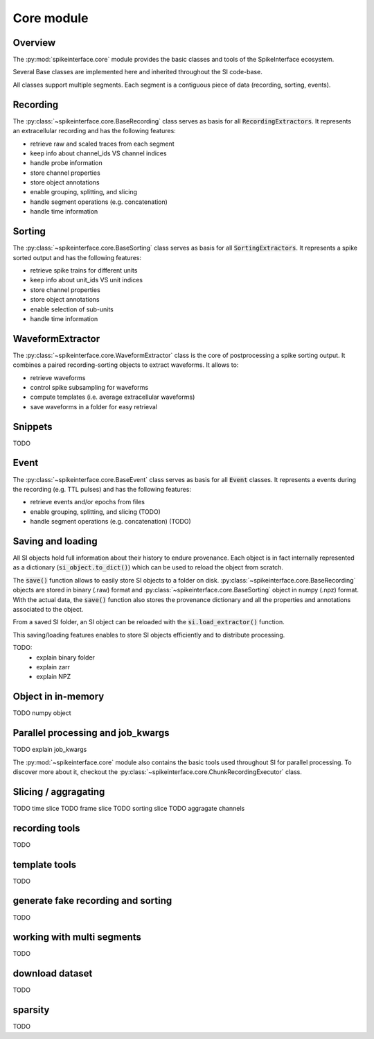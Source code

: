 Core module
===========

Overview
--------

The :py:mod:`spikeinterface.core` module provides the basic classes and tools of the SpikeInterface ecosystem.

Several Base classes are implemented here and inherited throughout the SI code-base.

All classes support multiple segments. Each segment is a contiguous piece of data (recording, sorting, events).


Recording
---------

The :py:class:`~spikeinterface.core.BaseRecording` class serves as basis for all
:code:`RecordingExtractors`.
It represents an extracellular recording and has the following features:

* retrieve raw and scaled traces from each segment
* keep info about channel_ids VS channel indices
* handle probe information
* store channel properties
* store object annotations
* enable grouping, splitting, and slicing
* handle segment operations (e.g. concatenation)
* handle time information


Sorting
-------

The :py:class:`~spikeinterface.core.BaseSorting` class serves as basis for all :code:`SortingExtractors`.
It represents a spike sorted output and has the following features:

* retrieve spike trains for different units
* keep info about unit_ids VS unit indices
* store channel properties
* store object annotations
* enable selection of sub-units
* handle time information



WaveformExtractor
-----------------

The :py:class:`~spikeinterface.core.WaveformExtractor` class is the core of postprocessing a spike sorting output.
It combines a paired recording-sorting objects to extract waveforms.
It allows to:

* retrieve waveforms
* control spike subsampling for waveforms
* compute templates (i.e. average extracellular waveforms)
* save waveforms in a folder for easy retrieval

Snippets
--------

TODO

Event
-----

The :py:class:`~spikeinterface.core.BaseEvent` class serves as basis for all :code:`Event` classes.
It represents a events during the recording (e.g. TTL pulses) and has the following features:

* retrieve events and/or epochs from files
* enable grouping, splitting, and slicing (TODO)
* handle segment operations (e.g. concatenation) (TODO)


Saving and loading
------------------

All SI objects hold full information about their history to endure provenance. Each object is in fact internally
represented as a dictionary (:code:`si_object.to_dict()`) which can be used to reload the object from scratch.

The :code:`save()` function allows to easily store SI objects to a folder on disk.
:py:class:`~spikeinterface.core.BaseRecording` objects are stored in binary (.raw) format  and
:py:class:`~spikeinterface.core.BaseSorting` object in numpy (.npz) format. With the actual data, the :code:`save()`
function also stores the provenance dictionary and all the properties and annotations associated to the object.

From a saved SI folder, an SI object can be reloaded with the :code:`si.load_extractor()` function.

This saving/loading features enables to store SI objects efficiently and to distribute processing.

TODO:
  * explain binary folder
  * explain zarr
  * explain NPZ

Object in in-memory
-------------------

TODO numpy object

Parallel processing and job_kwargs
----------------------------------

TODO explain job_kwargs


The :py:mod:`~spikeinterface.core` module also contains the basic tools used throughout SI for parallel processing.
To discover more about it, checkout the :py:class:`~spikeinterface.core.ChunkRecordingExecutor` class.


Slicing / aggragating
---------------------

TODO time slice
TODO frame slice
TODO sorting slice
TODO aggragate channels

recording tools
---------------

TODO


template tools
--------------

TODO


generate fake recording and sorting
-----------------------------------

TODO

working with multi segments
---------------------------

TODO

download dataset
----------------

TODO


sparsity
--------

TODO
